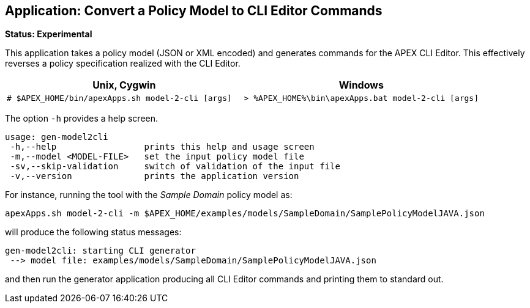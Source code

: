 //
// ============LICENSE_START=======================================================
//  Copyright (C) 2016-2018 Ericsson. All rights reserved.
// ================================================================================
// This file is licensed under the CREATIVE COMMONS ATTRIBUTION 4.0 INTERNATIONAL LICENSE
// Full license text at https://creativecommons.org/licenses/by/4.0/legalcode
// 
// SPDX-License-Identifier: CC-BY-4.0
// ============LICENSE_END=========================================================
//
// @author Sven van der Meer (sven.van.der.meer@ericsson.com)
//

== Application: Convert a Policy Model to CLI Editor Commands

**Status: Experimental**

This application takes a policy model (JSON or XML encoded) and generates commands for the APEX CLI Editor.
This effectively reverses a policy specification realized with the CLI Editor.

[width="100%",options="header",cols="5a,5a"]
|====================
| Unix, Cygwin | Windows
|
[source%nowrap,sh]
----
# $APEX_HOME/bin/apexApps.sh model-2-cli [args]
----
|
[source%nowrap,bat]
----
> %APEX_HOME%\bin\apexApps.bat model-2-cli [args]
----
|====================

The option `-h` provides a help screen.

[source%nowrap,sh]
----
usage: gen-model2cli
 -h,--help                 prints this help and usage screen
 -m,--model <MODEL-FILE>   set the input policy model file
 -sv,--skip-validation     switch of validation of the input file
 -v,--version              prints the application version
----

For instance, running the tool with the __Sample Domain__ policy model as:
[source%nowrap,sh]
----
apexApps.sh model-2-cli -m $APEX_HOME/examples/models/SampleDomain/SamplePolicyModelJAVA.json
----

will produce the following status messages:

[source%nowrap,sh]
----
gen-model2cli: starting CLI generator
 --> model file: examples/models/SampleDomain/SamplePolicyModelJAVA.json
----

and then run the generator application producing all CLI Editor commands and printing them to standard out.

